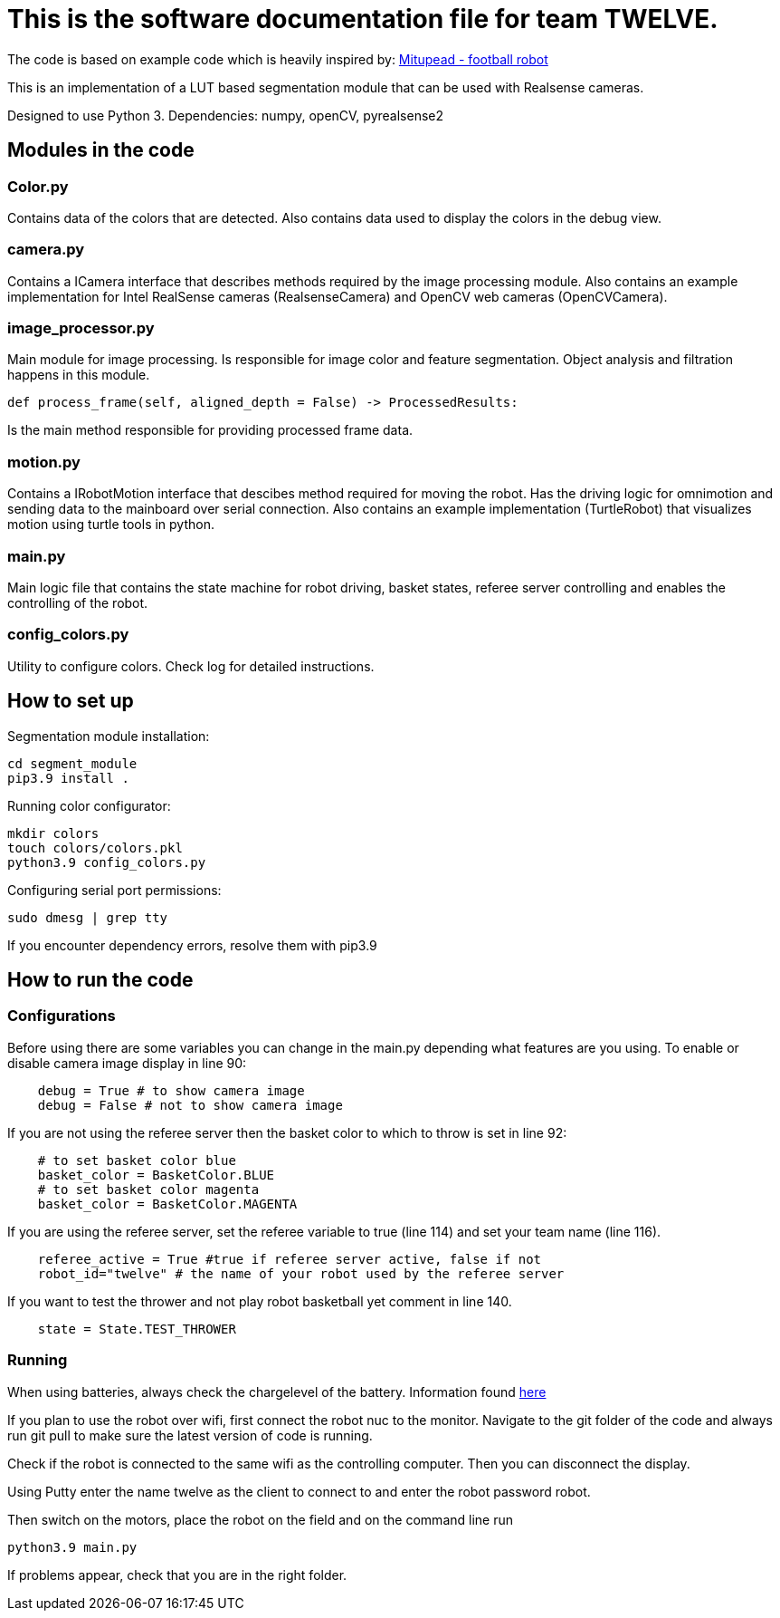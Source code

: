 = This is the software documentation file for team TWELVE.

The code is based on example code which is heavily inspired by: https://github.com/lwd8cmd/Mitupead[Mitupead - football robot]

This is an implementation of a LUT based segmentation module that can be used with Realsense cameras.

Designed to use Python 3. Dependencies: numpy, openCV, pyrealsense2

== Modules in the code

===  Color.py
Contains data of the colors that are detected. Also contains data used to display the colors in the debug view.

=== camera.py
Contains a ICamera interface that describes methods required by the image processing module. Also contains an example implementation for Intel RealSense cameras (RealsenseCamera) and OpenCV web cameras (OpenCVCamera).

=== image_processor.py 
Main module for image processing. Is responsible for image color and feature segmentation. Object analysis and filtration happens in this module.
----
def process_frame(self, aligned_depth = False) -> ProcessedResults: 
----
Is the main method responsible for providing processed frame data.

=== motion.py
Contains a IRobotMotion interface that descibes method required for moving the robot. 
Has the driving logic for omnimotion and sending data to the mainboard over serial connection.
Also contains an example implementation (TurtleRobot) that visualizes motion using turtle tools in python.

=== main.py
Main logic file that contains the state machine for robot driving, basket states, referee server controlling and enables the controlling of the robot.

=== config_colors.py
Utility to configure colors. Check log for detailed instructions.

== How to set up

Segmentation module installation:
----
cd segment_module
pip3.9 install .
----

Running color configurator:
----
mkdir colors
touch colors/colors.pkl
python3.9 config_colors.py
----

Configuring serial port permissions:
----
sudo dmesg | grep tty
----

If you encounter dependency errors, resolve them with pip3.9

== How to run the code

=== Configurations

Before using there are some variables you can change in the +main.py+ depending what features are you using.
To enable or disable camera image display in line 90:
----
    debug = True # to show camera image
    debug = False # not to show camera image
----

If you are not using the referee server then the basket color to which to throw is set in line 92:
----
    # to set basket color blue
    basket_color = BasketColor.BLUE
    # to set basket color magenta
    basket_color = BasketColor.MAGENTA
----

If you are using the referee server, set the referee variable to true (line 114) and set your team name (line 116).
----
    referee_active = True #true if referee server active, false if not
    robot_id="twelve" # the name of your robot used by the referee server
----

If you want to test the thrower and not play robot basketball yet comment in line 140.
----
    state = State.TEST_THROWER
----

=== Running

When using batteries, always check the  chargelevel of the battery. Information found https://ut-robotics.github.io/picr22-home/basketball_robot_guide/general/batteries.html?fbclid=IwAR1gUMz-IDl2nLR9_VfQ_3ubaFO5fuCyc9eYdoiWjIQNT7CG1ellCiDWb4M[here]

If you plan to use the robot over wifi, first connect the robot nuc to the monitor. Navigate to the git folder of the code and always run +git pull+ to make sure the latest version of code is running.

Check if the robot is connected to the same wifi as the controlling computer. Then you can disconnect the display. 

Using Putty enter the name twelve as the client to connect to and enter the robot password +robot+.

Then switch on the motors, place the robot on the field and on the command line run
----
python3.9 main.py
----
If problems appear, check that you are in the right folder.


